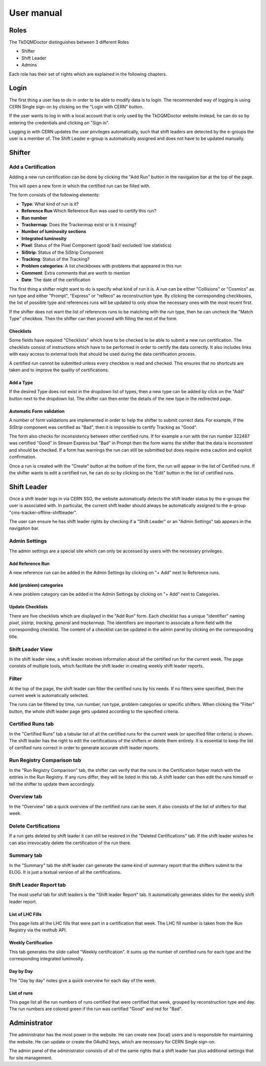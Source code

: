 User manual
===========

Roles
-----

The TkDQMDoctor distinguishes between 3 different Roles

-  Shifter
-  Shift Leader
-  Admins

Each role has their set of rights which are explained in the following
chapters.

Login
-----

The first thing a user has to do in order to be able to modify data is
to login. The recommended way of logging is using CERN Single
sign-on by clicking on the "Login with CERN" button.

.. image:: images/login.png

If the user wants to log in with a local account that is only used by
the TkDQMDoctor website instead, he can do so by entering the
credentials and clicking on "Sign in".

Logging in with CERN updates the user privileges automatically, such
that shift leaders are detected by the e-groups the user is a member of.
The Shift Leader e-group is automatically assigned and does not have to
be updated manually.

Shifter
-------

Add a Certification
~~~~~~~~~~~~~~~~~~~

Adding a new run certification can be done by clicking the "Add Run" button in the navigation bar at the top of the
page.

.. image:: images/add-run.png

This will open a new form in which the certified run can be filled with.

The form consists of the following elements:

-  **Type**: What kind of run is it?
-  **Reference Run** Which Reference Run was used to certify this run?
-  **Run number**
-  **Trackermap**: Does the Trackermap exist or is it missing?
-  **Number of luminosity sections**
-  **Integrated luminosity**
-  **Pixel**: Status of the Pixel Component (good/ bad/ excluded/ low
   statistics)
-  **SiStrip**: Status of the SiStrip Component
-  **Tracking**: Status of the Tracking?
-  **Problem categories**: A list checkboxes with problems that appeared
   in this run
-  **Comment**: Extra comments that are worth to mention
-  **Date**: The date of the certification

The first thing a shifter might want to do is specify what kind of run
it is. A run can be either "Collisions" or "Cosmics" as run type and
either "Prompt", "Express" or "reReco" as reconstruction type. By
clicking the corresponding checkboxes, the list of possible type and
references runs will be updated to only show the necessary ones with the
most recent first.

.. image:: images/new-run-select-type.png

If the shifter does not want the list of references runs to be matching
with the run type, then he can uncheck the "Match Type" checkbox. Then
the shifter can then proceed with filling the rest of the form.

Checklists
^^^^^^^^^^

Some fields have required "Checklists" which have to be checked to be
able to submit a new run certification. The checklists consist of
instructions which have to be performed in order to certify the
data correctly. It also includes links with easy access to external
tools that should be used during the data certification process.

A certified run cannot be submitted unless every checkbox is read and
checked. This ensures that no shortcuts are taken and to improve the
quality of certifications.

Add a Type
^^^^^^^^^^

If the desired Type does not exist in the dropdown list of types, then a
new type can be added by click on the "Add" button next to the dropdown
list. The shifter can then enter the details of the new type in the
redirected page.

.. image:: images/add-type.png

Automatic Form validation
^^^^^^^^^^^^^^^^^^^^^^^^^

A number of form validations are implemented in order to help the
shifter to submit correct data. For example, if the *SiStrip* component
was certified as "Bad", then it is impossible to certify Tracking as
"Good".

.. image:: images/tracking-validation.png

The form also checks for inconsistency between other certified runs. If
for example a run with the run number 322487 was certified "Good" in
Stream Express but "Bad" in Prompt then the form warns the shifter that
the data is inconsistent and should be checked. If a form has warnings
the run can still be submitted but does require extra caution and
explicit confirmation.

.. image:: images/form-validation-warning.png

Once a run is created with the "Create" button at the bottom of the
form, the run will appear in the list of Certified runs. If the shifter
wants to edit a certified run, he can do so by clicking on the "Edit"
button in the list of certified runs.

Shift Leader
------------

Once a shift leader logs in via CERN SSO, the website automatically
detects the shift leader status by the e-groups the user is associated
with. In particular, the current shift leader should always be
automatically assigned to the e-group "cms-tracker-offline-shiftleader".

The user can ensure he has shift leader rights by checking if a "Shift
Leader" or an "Admin Settings" tab appears in the navigation bar.

.. image:: images/shiftleader-navbar.png

Admin Settings
~~~~~~~~~~~~~~

The admin settings are a special site which can only be accessed by
users with the necessary privileges.

Add Reference Run
^^^^^^^^^^^^^^^^^

A new reference run can be added in the Admin Settings by clicking on "+
Add" next to Reference runs.

.. image:: images/shiftleader-admin-settings.png

Add (problem) categories
^^^^^^^^^^^^^^^^^^^^^^^^

A new problem category can be added in the
Admin Settings by clicking on "+ Add" next to Categories.

Update Checklists
^^^^^^^^^^^^^^^^^

There are five checklists which are displayed in the "Add Run" form.
Each checklist has a unique "identifier" naming *pixel*, *sistrip*,
*tracking*, *general* and *trackermap*. The identifiers are important to
associate a form field with the corresponding checklist. The content of
a checklist can be updated in the admin panel by clicking on the
corresponding title.

Shift Leader View
~~~~~~~~~~~~~~~~~

In the shift leader view, a shift leader receives information about all
the certified run for the current week. The page consists of multiple
tools, which facilitate the shift leader in creating weekly shift leader
reports.

Filter
~~~~~~

At the top of the page, the shift leader can filter the certified runs
by his needs. If no filters were specified, then the current week is
automatically selected.

.. image:: images/shiftleader-filter.png

The runs can be filtered by time, run number, run type, problem
categories or specific shifters. When clicking the "Filter" button, the
whole shift leader page gets updated according to the specified
criteria.

Certified Runs tab
~~~~~~~~~~~~~~~~~~

In the "Certified Runs" tab a tabular list of all the certified runs for
the current week (or specified filter criteria) is shown. The shift
leader has the right to edit the certifications of the shifters or
delete them entirely. It is essential to keep the list of certified runs
correct in order to generate accurate shift leader reports.

.. image:: images/shiftleader-list-of-certified-runs.png

Run Registry Comparison tab
~~~~~~~~~~~~~~~~~~~~~~~~~~~

In the "Run Registry Comparison" tab, the shifter can verify that the
runs in the Certification helper match with the entries in the Run
Registry. If any runs differ, they will be listed in this tab. A shift
leader can then edit the runs himself or tell the shifter to update them
accordingly.

.. image:: images/shiftleader-comparison.png

Overview tab
~~~~~~~~~~~~

In the "Overview" tab a quick overview of the certified runs can be
seen. It also consists of the list of shifters for that week.

.. image:: images/shiftleader-overview.png

Delete Certifications
~~~~~~~~~~~~~~~~~~~~~

If a run gets deleted by shift leader it can still be restored in the
"Deleted Certifications" tab. If the shift leader wishes he can also
irrevocably delete the certification of the run there.

Summary tab
~~~~~~~~~~~

In the "Summary" tab the shift leader can generate the same kind of
summary report that the shifters submit to the ELOG. It is just a
textual version of all the certifications.

Shift Leader Report tab
~~~~~~~~~~~~~~~~~~~~~~~

The most useful tab for shift leaders is the "Shift leader Report" tab.
It automatically generates slides for the weekly shift leader report.

List of LHC Fills
^^^^^^^^^^^^^^^^^

This page lists all the LHC fills that were part in a certification that
week. The LHC fill number is taken from the Run Registry via the resthub
API.

.. image:: images/shiftleader-report-fills.png

Weekly Certification
^^^^^^^^^^^^^^^^^^^^

This tab generates the slide called "Weekly certification". It sums up
the number of certified runs for each type and the corresponding
integrated luminosity.

.. image:: images/shiftleader-report-weekly.png

Day by Day
^^^^^^^^^^

The "Day by day" notes give a quick overview for each day of the week.

.. image:: images/shiftleader-report-day-by-day-menu.png

List of runs
^^^^^^^^^^^^

This page list all the run numbers of runs certified that were certified
that week, grouped by reconstruction type and day. The run numbers are
colored green if the run was certified "Good" and red for "Bad".

.. image:: images/shiftleader-report-list-of-runs.png

Administrator
-------------

The administrator has the most power in the website. He can create new
(local) users and is responsible for maintaining the website. He can
update or create the OAuth2 keys, which are necessary for CERN Single
sign-on.

The admin panel of the administrator consists of all of the same rights
that a shift leader has plus additional settings that for site
management.
